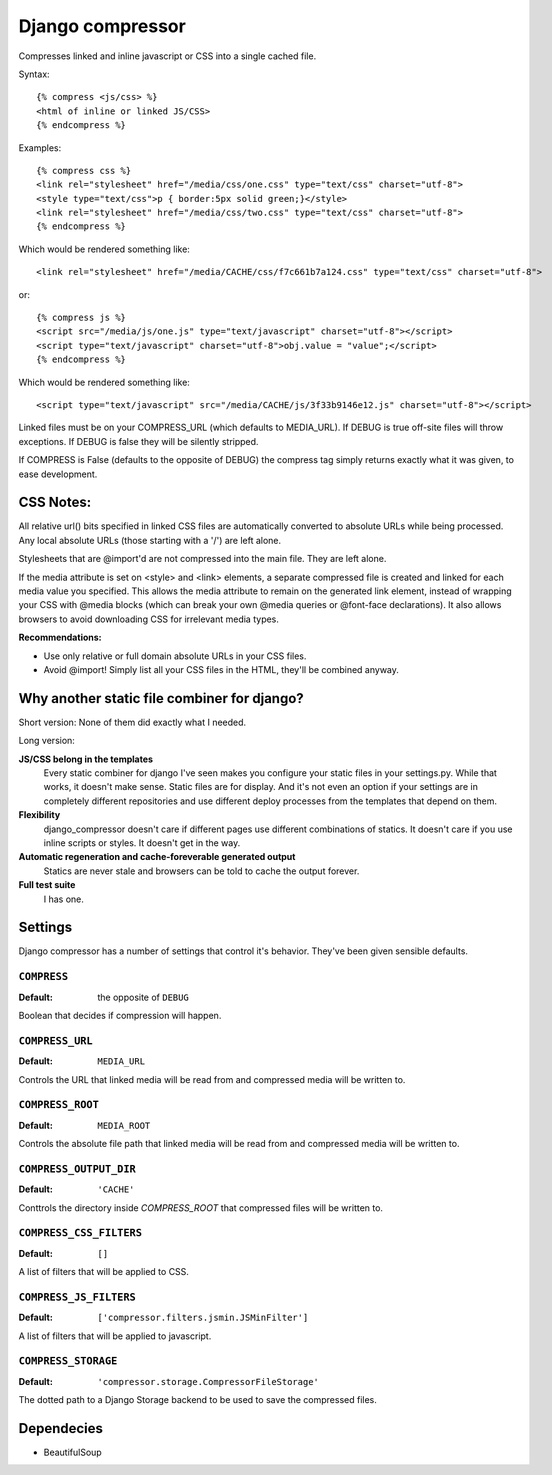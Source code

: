 Django compressor
=================

Compresses linked and inline javascript or CSS into a single cached file.

Syntax::

    {% compress <js/css> %}
    <html of inline or linked JS/CSS>
    {% endcompress %}

Examples::

    {% compress css %}
    <link rel="stylesheet" href="/media/css/one.css" type="text/css" charset="utf-8">
    <style type="text/css">p { border:5px solid green;}</style>
    <link rel="stylesheet" href="/media/css/two.css" type="text/css" charset="utf-8">
    {% endcompress %}

Which would be rendered something like::

    <link rel="stylesheet" href="/media/CACHE/css/f7c661b7a124.css" type="text/css" charset="utf-8">

or::

    {% compress js %}
    <script src="/media/js/one.js" type="text/javascript" charset="utf-8"></script>
    <script type="text/javascript" charset="utf-8">obj.value = "value";</script>
    {% endcompress %}

Which would be rendered something like::

    <script type="text/javascript" src="/media/CACHE/js/3f33b9146e12.js" charset="utf-8"></script>

Linked files must be on your COMPRESS_URL (which defaults to MEDIA_URL).
If DEBUG is true off-site files will throw exceptions. If DEBUG is false
they will be silently stripped.

If COMPRESS is False (defaults to the opposite of DEBUG) the compress tag
simply returns exactly what it was given, to ease development.


CSS Notes:
**********

All relative url() bits specified in linked CSS files are automatically
converted to absolute URLs while being processed. Any local absolute URLs (those
starting with a '/') are left alone.

Stylesheets that are @import'd are not compressed into the main file. They are
left alone.

If the media attribute is set on <style> and <link> elements, a separate
compressed file is created and linked for each media value you specified.
This allows the media attribute to remain on the generated link element,
instead of wrapping your CSS with @media blocks (which can break your own
@media queries or @font-face declarations). It also allows browsers to avoid
downloading CSS for irrelevant media types.

**Recommendations:**

* Use only relative or full domain absolute URLs in your CSS files.
* Avoid @import! Simply list all your CSS files in the HTML, they'll be combined anyway.


Why another static file combiner for django?
********************************************

Short version: None of them did exactly what I needed.

Long version:

**JS/CSS belong in the templates**
  Every static combiner for django I've seen makes you configure
  your static files in your settings.py. While that works, it doesn't make
  sense. Static files are for display. And it's not even an option if your
  settings are in completely different repositories and use different deploy
  processes from the templates that depend on them.

**Flexibility**
  django_compressor doesn't care if different pages use different combinations
  of statics. It doesn't care if you use inline scripts or styles. It doesn't
  get in the way.

**Automatic regeneration and cache-foreverable generated output**
  Statics are never stale and browsers can be told to cache the output forever.

**Full test suite**
  I has one.


Settings
********

Django compressor has a number of settings that control it's behavior.
They've been given sensible defaults.

``COMPRESS``
------------

:Default: the opposite of ``DEBUG``

Boolean that decides if compression will happen.

``COMPRESS_URL``
----------------

:Default: ``MEDIA_URL``

Controls the URL that linked media will be read from and compressed media
will be written to.

``COMPRESS_ROOT``
-----------------

:Default: ``MEDIA_ROOT``

Controls the absolute file path that linked media will be read from and
compressed media will be written to.

``COMPRESS_OUTPUT_DIR``
-----------------------

:Default: ``'CACHE'``

Conttrols the directory inside `COMPRESS_ROOT` that compressed files will
be written to.

``COMPRESS_CSS_FILTERS``
------------------------

:Default: ``[]``

A list of filters that will be applied to CSS.

``COMPRESS_JS_FILTERS``
-----------------------

:Default: ``['compressor.filters.jsmin.JSMinFilter']``

A list of filters that will be applied to javascript.

``COMPRESS_STORAGE``
--------------------

:Default: ``'compressor.storage.CompressorFileStorage'``

The dotted path to a Django Storage backend to be used to save the
compressed files.

Dependecies
***********

* BeautifulSoup

